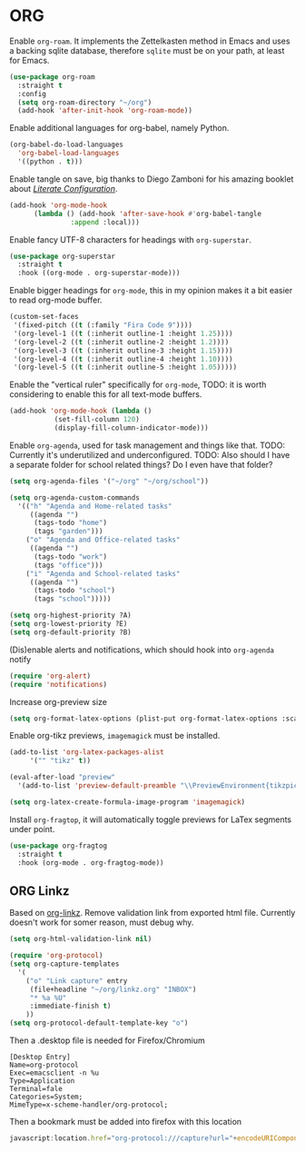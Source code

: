 * ORG  
   
   Enable =org-roam=. It implements the Zettelkasten method in Emacs and uses a backing sqlite
   database, therefore =sqlite= must be on your path, at least for Emacs.
   
   #+BEGIN_SRC emacs-lisp
     (use-package org-roam
       :straight t
       :config
       (setq org-roam-directory "~/org")
       (add-hook 'after-init-hook 'org-roam-mode))
   #+END_SRC

   Enable additional languages for org-babel, namely Python.
   
   #+BEGIN_SRC emacs-lisp
     (org-babel-do-load-languages
       'org-babel-load-languages
       '((python . t)))
   #+END_SRC

   Enable tangle on save, big thanks to Diego Zamboni for his amazing booklet about
   [[https://leanpub.com/lit-config/read][/Literate Configuration/]].

   #+BEGIN_SRC emacs-lisp
     (add-hook 'org-mode-hook
	       (lambda () (add-hook 'after-save-hook #'org-babel-tangle
				    :append :local)))
   #+END_SRC
   
   Enable fancy UTF-8 characters for headings with =org-superstar=.
   
   #+BEGIN_SRC emacs-lisp
     (use-package org-superstar
       :straight t
       :hook ((org-mode . org-superstar-mode)))
   #+END_SRC
   
   Enable bigger headings for =org-mode=, this in my opinion makes it a bit easier to read org-mode
   buffer.
   
   #+BEGIN_SRC emacs-lisp
     (custom-set-faces
      '(fixed-pitch ((t (:family "Fira Code 9"))))
      '(org-level-1 ((t (:inherit outline-1 :height 1.25))))
      '(org-level-2 ((t (:inherit outline-2 :height 1.2))))
      '(org-level-3 ((t (:inherit outline-3 :height 1.15))))
      '(org-level-4 ((t (:inherit outline-4 :height 1.10))))
      '(org-level-5 ((t (:inherit outline-5 :height 1.05)))))
   #+END_SRC
   
   Enable the "vertical ruler" specifically for =org-mode=, TODO: it is worth considering to enable
   this for all text-mode buffers.
   
   #+BEGIN_SRC emacs-lisp
     (add-hook 'org-mode-hook (lambda ()
				(set-fill-column 120)
				(display-fill-column-indicator-mode)))
   #+END_SRC
   
   Enable =org-agenda=, used for task management and things like that. TODO: Currently it's
   underutilized and underconfigured.
   TODO: Also should I have a separate folder for school related things? Do I even have that folder?
   
   #+BEGIN_SRC emacs-lisp
     (setq org-agenda-files '("~/org" "~/org/school"))

     (setq org-agenda-custom-commands
	   '(("h" "Agenda and Home-related tasks"
	      ((agenda "")
	       (tags-todo "home")
	       (tags "garden")))
	     ("o" "Agenda and Office-related tasks"
	      ((agenda "")
	       (tags-todo "work")
	       (tags "office")))
	     ("i" "Agenda and School-related tasks"
	      ((agenda "")
	       (tags-todo "school")
	       (tags "school")))))

     (setq org-highest-priority ?A)
     (setq org-lowest-priority ?E)
     (setq org-default-priority ?B)
   #+END_SRC

   (Dis)enable alerts and notifications, which should hook into =org-agenda= notify 

   #+BEGIN_SRC emacs-lisp :tangle no
     (require 'org-alert)
     (require 'notifications)
   #+END_SRC
   
   Increase org-preview size
   
   #+BEGIN_SRC emacs-lisp
     (setq org-format-latex-options (plist-put org-format-latex-options :scale 1.75))
   #+END_SRC
   
   Enable org-tikz previews, =imagemagick= must be installed.
   
   #+BEGIN_SRC emacs-lisp
     (add-to-list 'org-latex-packages-alist
		  '("" "tikz" t))

     (eval-after-load "preview"
       '(add-to-list 'preview-default-preamble "\\PreviewEnvironment{tikzpicture}" t))

     (setq org-latex-create-formula-image-program 'imagemagick)
   #+END_SRC
   
   Install =org-fragtop=, it will automatically toggle previews for LaTex segments under point.
   
   #+BEGIN_SRC emacs-lisp
     (use-package org-fragtog
       :straight t
       :hook (org-mode . org-fragtog-mode))
   #+END_SRC
   
** ORG Linkz
   
   Based on [[https://github.com/p-kolacz/org-linkz][org-linkz]].
   Remove validation link from exported html file.
   Currently doesn't work for somer reason, must debug why.

   #+NAME: org-linkz-html-validation-link
   #+BEGIN_SRC emacs-lisp
     (setq org-html-validation-link nil)
   #+END_SRC
   #+NAME: org-linkz
   #+BEGIN_SRC emacs-lisp
     (require 'org-protocol)
     (setq org-capture-templates
	   '(
	     ("o" "Link capture" entry
	      (file+headline "~/org/linkz.org" "INBOX")
	      "* %a %U"
	      :immediate-finish t)
	     ))
     (setq org-protocol-default-template-key "o")
   #+END_SRC
   
   Then a .desktop file is needed for Firefox/Chromium

   #+NAME: org-protocol-desktop
   #+BEGIN_SRC conf-desktop :tangle ~/.local/share/applications/org-protocol.desktop
     [Desktop Entry]
     Name=org-protocol
     Exec=emacsclient -n %u
     Type=Application
     Terminal=fale
     Categories=System;
     MimeType=x-scheme-handler/org-protocol;
   #+END_SRC
   
   Then a bookmark must be added into firefox with this location

   #+NAME: bookmark
   #+BEGIN_SRC javascript :tangle no
     javascript:location.href="org-protocol:///capture?url="+encodeURIComponent(location.href)+"&title="+encodeURIComponent(document.title||"[untitled page]")
   #+END_SRC
